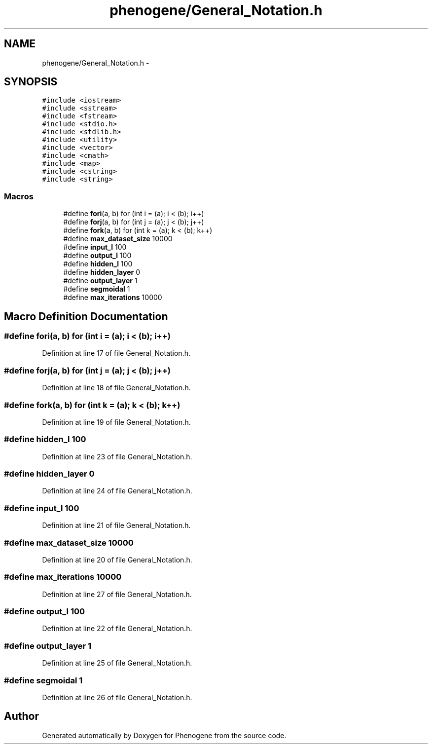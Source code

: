 .TH "phenogene/General_Notation.h" 3 "Fri Jun 21 2013" "Version 1.0" "Phenogene" \" -*- nroff -*-
.ad l
.nh
.SH NAME
phenogene/General_Notation.h \- 
.SH SYNOPSIS
.br
.PP
\fC#include <iostream>\fP
.br
\fC#include <sstream>\fP
.br
\fC#include <fstream>\fP
.br
\fC#include <stdio\&.h>\fP
.br
\fC#include <stdlib\&.h>\fP
.br
\fC#include <utility>\fP
.br
\fC#include <vector>\fP
.br
\fC#include <cmath>\fP
.br
\fC#include <map>\fP
.br
\fC#include <cstring>\fP
.br
\fC#include <string>\fP
.br

.SS "Macros"

.in +1c
.ti -1c
.RI "#define \fBfori\fP(a, b)   for (int i = (a); i < (b); i++)"
.br
.ti -1c
.RI "#define \fBforj\fP(a, b)   for (int j = (a); j < (b); j++)"
.br
.ti -1c
.RI "#define \fBfork\fP(a, b)   for (int k = (a); k < (b); k++)"
.br
.ti -1c
.RI "#define \fBmax_dataset_size\fP   10000"
.br
.ti -1c
.RI "#define \fBinput_l\fP   100"
.br
.ti -1c
.RI "#define \fBoutput_l\fP   100"
.br
.ti -1c
.RI "#define \fBhidden_l\fP   100"
.br
.ti -1c
.RI "#define \fBhidden_layer\fP   0"
.br
.ti -1c
.RI "#define \fBoutput_layer\fP   1"
.br
.ti -1c
.RI "#define \fBsegmoidal\fP   1"
.br
.ti -1c
.RI "#define \fBmax_iterations\fP   10000"
.br
.in -1c
.SH "Macro Definition Documentation"
.PP 
.SS "#define fori(a, b)   for (int i = (a); i < (b); i++)"

.PP
Definition at line 17 of file General_Notation\&.h\&.
.SS "#define forj(a, b)   for (int j = (a); j < (b); j++)"

.PP
Definition at line 18 of file General_Notation\&.h\&.
.SS "#define fork(a, b)   for (int k = (a); k < (b); k++)"

.PP
Definition at line 19 of file General_Notation\&.h\&.
.SS "#define hidden_l   100"

.PP
Definition at line 23 of file General_Notation\&.h\&.
.SS "#define hidden_layer   0"

.PP
Definition at line 24 of file General_Notation\&.h\&.
.SS "#define input_l   100"

.PP
Definition at line 21 of file General_Notation\&.h\&.
.SS "#define max_dataset_size   10000"

.PP
Definition at line 20 of file General_Notation\&.h\&.
.SS "#define max_iterations   10000"

.PP
Definition at line 27 of file General_Notation\&.h\&.
.SS "#define output_l   100"

.PP
Definition at line 22 of file General_Notation\&.h\&.
.SS "#define output_layer   1"

.PP
Definition at line 25 of file General_Notation\&.h\&.
.SS "#define segmoidal   1"

.PP
Definition at line 26 of file General_Notation\&.h\&.
.SH "Author"
.PP 
Generated automatically by Doxygen for Phenogene from the source code\&.
